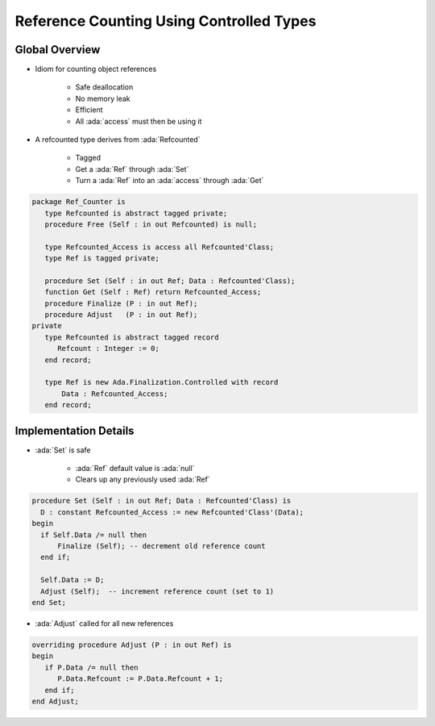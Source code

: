 =========================================
Reference Counting Using Controlled Types
=========================================

---------------
Global Overview
---------------

* Idiom for counting object references

    - Safe deallocation
    - No memory leak
    - Efficient
    - All :ada:`access` must then be using it

* A refcounted type derives from :ada:`Refcounted`

    - Tagged
    - Get a :ada:`Ref` through :ada:`Set`
    - Turn a :ada:`Ref` into an :ada:`access` through :ada:`Get`

.. code:: Ada
    
    package Ref_Counter is
       type Refcounted is abstract tagged private;
       procedure Free (Self : in out Refcounted) is null;

       type Refcounted_Access is access all Refcounted'Class;
       type Ref is tagged private;

       procedure Set (Self : in out Ref; Data : Refcounted'Class);
       function Get (Self : Ref) return Refcounted_Access;
       procedure Finalize (P : in out Ref);
       procedure Adjust   (P : in out Ref);
    private
       type Refcounted is abstract tagged record
          Refcount : Integer := 0;
       end record;

       type Ref is new Ada.Finalization.Controlled with record
           Data : Refcounted_Access;
       end record;

----------------------
Implementation Details
----------------------

* :ada:`Set` is safe
    
    - :ada:`Ref` default value is :ada:`null`
    - Clears up any previously used :ada:`Ref`

.. code:: Ada

    procedure Set (Self : in out Ref; Data : Refcounted'Class) is
      D : constant Refcounted_Access := new Refcounted'Class'(Data);
    begin
      if Self.Data /= null then
          Finalize (Self); -- decrement old reference count
      end if;

      Self.Data := D;
      Adjust (Self);  -- increment reference count (set to 1)
    end Set;

* :ada:`Adjust` called for all new references

.. code:: Ada

    overriding procedure Adjust (P : in out Ref) is
    begin
       if P.Data /= null then
          P.Data.Refcount := P.Data.Refcount + 1;
       end if;
    end Adjust;
